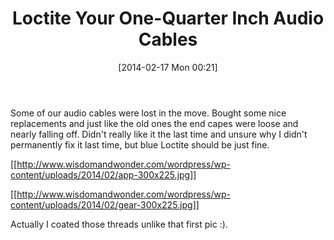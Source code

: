 #+POSTID: 8232
#+DATE: [2014-02-17 Mon 00:21]
#+OPTIONS: toc:nil num:nil todo:nil pri:nil tags:nil ^:nil TeX:nil
#+CATEGORY: Article
#+TAGS: Gear, Guitar, Music
#+TITLE: Loctite Your One-Quarter Inch Audio Cables

Some of our audio cables were lost in the move. Bought some nice replacements and just like the old ones the end capes were loose and nearly falling off. Didn't really like it the last time and unsure why I didn't permanently fix it last time, but blue Loctite should be just fine.

[[http://www.wisdomandwonder.com/wordpress/wp-content/uploads/2014/02/app.jpg][[[http://www.wisdomandwonder.com/wordpress/wp-content/uploads/2014/02/app-300x225.jpg]]]]

[[http://www.wisdomandwonder.com/wordpress/wp-content/uploads/2014/02/gear.jpg][[[http://www.wisdomandwonder.com/wordpress/wp-content/uploads/2014/02/gear-300x225.jpg]]]]

Actually I coated those threads unlike that first pic :).



